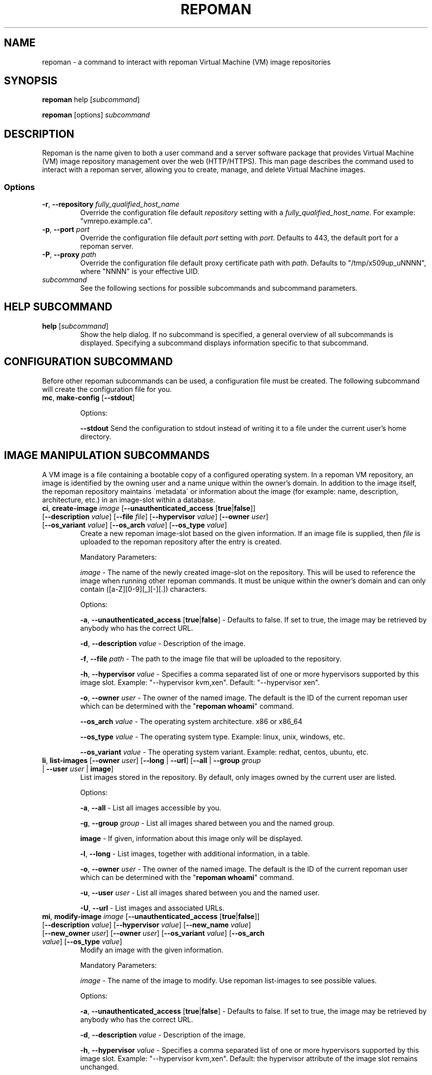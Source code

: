 \# BEGIN MACRO SECTION
\#
\#
\######## IMAGE METADATA ###########
.de image_access
\fB-a\fP, \fB--unauthenticated_access\fP [\fBtrue\fP|\fBfalse\fP]
-\ Defaults to false. If set to true, the image may be retrieved by anybody who has the correct URL.
..
.de image_description
\fB-d\fP, \fB--description\fP \fIvalue\fP
-\ Description of the image.
..
.de image_file
\fB-f\fP, \fB--file\fP \fIpath\fP
\- 
..
.de image_hypervisor
\fB-h\fP, \fB--hypervisor\fP \fIvalue\fP
\- Specifies a comma separated list of one or more hypervisors supported by this image slot.
Example: "--hypervisor kvm,xen".
..
.de image_hypervisor_pi
\fB-h\fP, \fB--hypervisor\fP \fIvalue\fP
\- Specifies the single hypervisor that the upload image is configured to run under.
The specifaction must match one of the specifications for the image slot.
For single hypervisor image slots, this parameter is optional.
For muti-hypervisor image slots, this parameter is mandatory.
Example: "--hypervisor kvm".
..
.de image_new_name
\fB-n\fP, \fB--new_name\fP \fIvalue\fP
\- The new name of the image-slot on the repository. This will be used to reference the image when running
other repoman commands. It must be unique to the owner's domain and can only contain ([a-Z][0-9][_][-][.]) characters.
..
.de image_new_owner
\fB-N\fP, \fB--new_owner\fP \fIuser\fP
\- The user name of the new owner of the image.
The specified user name must be a registered repoman user; use the \fBrepoman list-users\fP to display possible valid values.
..
.de image_owner
\fB-o\fP, \fB--owner\fP \fIuser\fP
\- The owner of the named image. The default is the ID of the current repoman user which can be determined with the "\fBrepoman whoami\fP" command. 
..
.de image_os_arch
\fB--os_arch\fP \fIvalue\fP
-\ The operating system architecture. x86 or x86_64
..
.de image_os_type
\fB--os_type\fP \fIvalue\fP
-\ The operating system type. Example: linux, unix, windows, etc.
..
.de image_os_variant
\fB--os_variant\fP \fIvalue\fP
-\ The operating system variant. Example: redhat, centos, ubuntu, etc.
..
.de image_path
\fB-p\fP, \fB--path\fP \fIpath\fP
\- The destination of the downloaded image.
If omitted, the image is downloaded to a file with the same name as the image into your current working directory.
..
.de image_image
\fIimage\fP
\- 
..

\######## USER METADATA ###########
.de user_client_dn
\fB-c\fP, \fB--client_dn\fP \fIdn\fP \- The Distinguished Name (DN) of the certificate which is owned by the user.
..
.de user_email
\fB-e\fP, \fB--email\fP \fIaddress\fP \- The email address of the user.
..
.de user_full_name
\fB-f\fP, \fB--full_name\fP \fIname\fP \- The full name of the user.
..
.de user_new_name
\fB-n\fP, \fB--new_name\fP \fIuser\fP \- The new unique username for the user.
..
\######## GROUP METADATA #########
.de group_new_name
\fB-n\fP, \fB--new_name\fP \fIvalue\fP
\- The name of the group. It must be unique and can only contain ([a-Z][0-9][_][-]) characters.
..
.de group_permissions
\fB-p\fP, \fB--permissions\fP \fIlist\fP
\- The permissions that the members of the group have (Comma separated list Ex: \fB\'user_delete,image_modify\'\fP). Possible values are: \fBgroup_create, group_delete, group_modify, group_modify_membership, group_modify_permissions, image_create, image_delete, image_delete_group, image_modify, image_modify_group, user_create, user_delete, user_modify, user_modify_self\fP. See GROUP PERMISSIONS section for a description of each permission.
..
.de group_users
\fB-u\fP, \fB--users\fP \fIlist\fP
-\ The users that are members of the group. (Comma separated list) Ex: \'msmith,sjobs\'
..
\#
\#
\#
\# END MACRO SECTION
.TH REPOMAN 1 "27 June 2012"
.SH NAME
repoman \- a command to interact with repoman Virtual Machine (VM) image repositories
.SH SYNOPSIS

\fBrepoman\fP help [\fIsubcommand\fP]

\fBrepoman\fP [options] \fIsubcommand\fP

.SH DESCRIPTION
Repoman is the name given to both a user command and a server software package that provides Virtual Machine (VM) image
repository management over the web (HTTP/HTTPS). This man page describes the command used to interact with a repoman server,
allowing you to create, manage, and delete Virtual Machine images.
.SS Options
.TP
\fB-r\fP, \fB--repository\fP \fIfully_qualified_host_name\fP
Override the configuration file default \fIrepository\fP setting with a \fIfully_qualified_host_name\fP.
For example: "vmrepo.example.ca".
.TP
\fB-p\fP, \fB--port\fP \fIport\fP
Override the configuration file default \fIport\fP setting with \fIport\fP.
Defaults to 443, the default port for a repoman server.
.TP
\fB-P\fP, \fB--proxy\fP \fIpath\fP
Override the configuration file default proxy certificate path with \fIpath\fP.
Defaults to "/tmp/x509up_uNNNN", where "NNNN" is your effective UID.
.TP
\fIsubcommand\fP
See the following sections for possible subcommands and subcommand parameters.

.SH HELP SUBCOMMAND
.TP
\fBhelp\fP [\fIsubcommand\fP]
\#-----------------------------------------------------------------------------------------------------
Show the help dialog. If no subcommand is specified, a general overview of all subcommands is displayed.  Specifying a subcommand displays information specific to that subcommand.

.SH CONFIGURATION SUBCOMMAND
Before other repoman subcommands can be used, a configuration file must be created. The following subcommand will create the
configuration file for you.
.TP
\fBmc\fP, \fBmake-config\fP [\fB--stdout\fP]
\#-----------------------------------------------------------------------------------------------------

Options:

\fB--stdout\fP
Send the configuration to stdout instead of writing it to a file under the current user's home directory.

.SH IMAGE MANIPULATION SUBCOMMANDS
A VM image is a file containing a bootable copy of a configured operating system.
In a repoman VM repository, an image is identified by the owning user and a name unique within the owner's domain.
In addition to the image itself, the repoman repository maintains \'metadata\' or information about the image (for example: name, description, architecture, etc.) in an image-slot within a database.

.TP
\fBci\fP, \fBcreate-image\fP \fIimage\fP [\fB--unauthenticated_access\fP [\fBtrue\fP|\fBfalse\fP]] [\fB--description\fP \fIvalue\fP] [\fB--file\fP \fIfile\fP] [\fB--hypervisor\fP \fIvalue\fP] [\fB--owner\fP \fIuser\fP] [\fB--os_variant\fP \fIvalue\fP] [\fB--os_arch\fP \fIvalue\fP] [\fB--os_type\fP \fIvalue\fP]
\#-----------------------------------------------------------------------------------------------------
Create a new repoman image-slot based on the given information.
If an image file is supplied, then \fIfile\fP is uploaded to the repoman repository after the entry is created.

Mandatory Parameters:

.image_image
The name of the newly created image-slot on the repository.
This will be used to reference the image when running other repoman commands.
It must be unique within the owner's domain and can only contain ([a-Z][0-9][_][-][.]) characters.

Options:

.image_access

.image_description

.image_file
The path to the image file that will be uploaded to the repository.

.image_hypervisor
Default: "--hypervisor xen". 

.image_owner

.image_os_arch

.image_os_type

.image_os_variant

.TP
\fBli\fP, \fBlist-images\fP [\fB--owner\fP \fIuser\fP] [\fB--long\fP | \fB--url\fP] [\fB--all\fP | \fB--group\fP \fIgroup\fP | \fB--user\fP \fIuser\fP | \fBimage\fP]  
\#-----------------------------------------------------------------------------------------------------
List images stored in the repository. By default, only images owned by the current user are listed.

Options:

\fB-a\fP, \fB--all\fP \- List all images accessible by you.

\fB-g\fP, \fB--group\fP \fIgroup\fP \- List all images shared between you and the named group.

\fBimage\fP \- If given, information about this image only will be displayed.

\fB-l\fP, \fB--long\fP \- List images, together with additional information, in a table.

.image_owner

\fB-u\fP, \fB--user\fP \fIuser\fP \- List all images shared between you and the named user.

\fB-U\fP, \fB--url\fP \- List images and associated URLs.

.TP
\fBmi\fP, \fBmodify-image\fP \fIimage\fP [\fB--unauthenticated_access\fP [\fBtrue\fP|\fBfalse\fP]] [\fB--description\fP \fIvalue\fP] [\fB--hypervisor\fP \fIvalue\fP] [\fB--new_name\fP \fIvalue\fP] [\fB--new_owner\fP \fIuser\fP] [\fB--owner\fP \fIuser\fP] [\fB--os_variant\fP \fIvalue\fP] [\fB--os_arch\fP \fIvalue\fP] [\fB--os_type\fP \fIvalue\fP]
\#-----------------------------------------------------------------------------------------------------
Modify an image with the given information.

Mandatory Parameters:

.image_image
The name of the image to modify. Use repoman list-images to see possible values.

Options:

.image_access

.image_description

.image_hypervisor
Default: the hypervisor attribute of the image slot remains unchanged.

.image_new_name

.image_new_owner

.image_owner

.image_os_arch

.image_os_type

.image_os_variant

Example:

\fBrepoman modify-image myImage --new_name myNewImage --description \'This is an example of a rename image\'\fP
    - renames myImage to myNewImage and updates the description 

.TP
\fBpi\fP, \fBput-image\fP \fIfile\fP \fIimage\fP [--force] [\fB--hypervisor\fP hypervisor] [\fB--owner\fP \fIuser\fP]
\#-----------------------------------------------------------------------------------------------------
Upload an image file from local disk space to the repoman repository and associate it with an existing image-slot.

Mandatory Parameters:

\fIfile\fP \- The local image file to upload to the repository.

.image_image
The name of the image slot to be used. Use \fBrepoman list-images\fP to see possible values. 

Options:

\fB--force\fP \- Overwrite destination image (if present) without confirmation.

.image_hypervisor_pi

.image_owner

.TP
\fBri\fP, \fBremove-image\fP \fIimage\fP [\fB--force\fP] [\fB--owner\fP \fIuser\fP]
\#-----------------------------------------------------------------------------------------------------
Delete the specified image from the repository.

Mandatory Parameters:

.image_image
The name of the image to be deleted.

Options:

\fB--force\fP \- Delete image without confirmation.

.image_owner

.TP
\fBsi\fP, \fBsave-image\fP \fIimage\fP [\fB--unauthenticated_access\fP [\fBtrue\fP|\fBfalse\fP]] [\fB--clean\fP] [\fB--description\fP \fIvalue\fP] [\fB--force\fP] [\fB--gzip\fP] [\fB--owner\fP \fIuser\fP] [\fB--os_variant\fP \fIvalue\fP] [\fB--os_arch\fP \fIvalue\fP] [\fB--os_type\fP \fIvalue\fP] [\fB--resize\fP \fISIZE\fP] [\fB--verbose\fP]
\#-----------------------------------------------------------------------------------------------------
Takes a snapshot of your running system's filesystem (except paths listed under \fIsystem-excludes\fP and \fI user-excludes\fP in repoman configuration file).
If \fIname\fP is not in your user's domain, an image-slot entry is created with the supplied metadata information.
If \fIname\fP does exist, the image-slot is updated with any given metadata.
Finally, the snapshot is uploaded to the image-slot on the repoman repository.

Mandatory Parameters:

.image_image
The name of the newly created or existing image-slot on the repository.
This will be used to reference the image when running other repoman commands.
It can only contain ([a-Z][0-9][_][-][.]) characters.

Options:

.image_access

\fB--clean\fP \- Remove any existing local snapshots before creating a new one.

.image_description

\fB--force\fP \- Force uploading even if it overwrites an existing image.

\fB--gzip\fP \- Upload the image compressed with gzip.

.image_owner

.image_os_arch

.image_os_type

.image_os_variant

\fB--resize\fP \fISIZE\fP \- Create an image with a size of \fISIZE\fP MB.
The size selected must be big enough to contain the entire filesystem image.
If the size specified is not big enough, repoman will issue an error mesage and exit.

\fB--verbose\fP \- Display verbose output during snapshot.

.TP
\fBsig\fP, \fBshare-image-with-groups\fP \fIimage\fP \fIgroups\fP  [\fB--owner\fP \fIuser\fP]
\#-----------------------------------------------------------------------------------------------------
Share an image with one or more groups.

Mandatory Parameters:

\fIimage\fP \- The image to share. Use \fBrepoman list-images\fP to see possible values.

\fIgroups\fP \- Comma separated list of the groups to share the image with. Use "repoman list-groups" to see possible values.

Options:

.image_owner

.TP
\fBsiu\fP, \fBshare-image-with-users\fP \fIimage\fP \fIusers\fP [\fB--owner\fP \fIuser\fP]
\#-----------------------------------------------------------------------------------------------------
Share an image with one or more users.

Mandatory Parameters:

\fIimage\fP \- The image to share. Use \fBrepoman list-images\fP to see possible values.

\fIusers\fP \- Comma separated list of the users to share the image with. Use \fBrepoman list-users\fP to see possible values.

Options:

.image_owner

.TP
\fBuig\fP, \fBunshare-image-with-groups\fP \fIimage\fP \fIgroups\fP [\fB--owner\fP \fIuser\fP]
\#-----------------------------------------------------------------------------------------------------
Unshare an image with one or more groups.

Mandatory Parameters:

\fIimage\fP \- The image to unshare. Use \fBrepoman list-images\fP to see possible values.

\fIgroups\fP \- Comma separated list of the groups to unshare the image with. Use \fBrepoman describe-image\fP to see possible values.

Options:

.image_owner

.TP
\fBuiu\fP, \fBunshare-image-with-users\fP \fIimage\fP \fIusers\fP [\fB--owner\fP \fIuser\fP]
\#-----------------------------------------------------------------------------------------------------
Unshare an image with one or more users.

Mandatory Parameters:

\fIimage\fP \- The image to unshare. Use \fBrepoman list-images\fP to see possible values.

\fIusers\fP \- Comma separated list of the users to unshare the image with. Use \fBrepoman describe-image\fP to see possible values.

Options:

.image_owner

.SH USER MANIPULATION SUBCOMMANDS
Each user of a repoman image repository must be registered.
The repoman user ID is associated with a user's x509 credentials and is used to uniquely identify images within the repository.

.TP
\fBcu\fP, \fBcreate-user\fP \fIuser\fP \fIclient_dn\fP [\fB--email\fP \fIaddress\fP] [\fB--full_name\fP \fIname\fP]
\#-----------------------------------------------------------------------------------------------------
Create a new repoman user based on given information.

Mandatory Parameters:

\fIuser\fP \- The name of the newly created user. Must be unique and only contain characters ([a-Z][0-9][_][-]).

\fIclient_dn\fP \- The Distinguished Name (DN, looks like: \fB\'/C=CA/O=Grid/OU=dept.org.ca/CN=John Doe\'\fP) of the certificate owned by the user and issued by a certificate authority, for example GridCanada.ca.

Options:

.user_email

.user_full_name

.TP
\fBlu\fP, \fBlist-users\fP [\fB--group\fP \fIgroup\fP] [\fB--long\fP] [\fBuser\fP]
\#-----------------------------------------------------------------------------------------------------
List repoman users.

Options:

\fB-g\fP, \fB--group\fP \fIgroup\fP \- Only display users that belong to the group \fIgroup\fP

\fB-l\fP, \fB--long\fP \- Display a table with extra information.

\fBuser\fP \- If given, information about this user only will be displayed.

.TP
\fBmu\fP, \fBmodify-user\fP \fIuser\fP [\fB--client_dn\fP \fIdn\fP] [\fB--email\fP \fIaddress\fP] [\fB--full_name\fP \fIname\fP] [\fB--new_name\fP \fIname\fP]
\#-----------------------------------------------------------------------------------------------------
Modify a repoman user with the given metadata information.

Mandatory Parameters:

\fIuser\fP - The name of the user to be modified. See \fBrepoman list-users\fP to see possible values.

Options:

.user_client_dn

.user_email

.user_full_name

.user_new_name

Example:

\fBrepoman modify-user jdoe --new_name johndoe --email johndoe@uvic.ca\fP
    - renames a repoman user and updates their email address.

.TP
\fBru\fP, \fBremove-user\fP \fIuser\fP [\fB--force\fP]
\#-----------------------------------------------------------------------------------------------------
Remove a repoman user. \fBNote:\fP All images owned by \fIuser\fP will be deleted.

Mandatory Parameters:

\fIuser\fP \- The user to delete. Use \fBrepoman list-users\fP to see possible values.

Options:

\fB-f\fP, \fB--force\fP \- Delete user without confirmation.

.SH GROUP MANIPULATION SUBCOMMANDS
Repoman facilitates the concept of user groups for the purpose of sharing images. The following section details
subcommands to create, maintain, and destroy user groups.

.TP
\fBapg\fP, \fBadd-permissions-to-group\fP \fIgroup\fP \fIpermissions\fP
\#-----------------------------------------------------------------------------------------------------
Add specified permissions to a group.

Mandatory Parameters:

\fIgroup\fP \- The group that you are adding permissions to. Use \fBrepoman list-groups\fP to see possible values.

\fIpermissions\fP -\ Comma separated list of permissions to add to the group. Possible values are: \fBgroup_create, group_delete, group_modify, group_modify_membership, group_modify_permissions, image_create, image_delete, image_delete_group, image_modify, image_modify_group, user_create, user_delete, user_modify, user_modify_self\fP. See GROUP PERMISSIONS section for a description of each permission.

.TP
\fBaug\fP, \fBadd-users-to-group\fP \fIgroup\fP \fIuser\fP [\fIuser\fP ...]
\#-----------------------------------------------------------------------------------------------------
Add specified users to a group.

Mandatory Parameters:

\fIgroup\fP \- The group to add the specified user(s) to.

\fIuser\fP \- The user(s) to add to the group.

.TP
\fBcg\fP, \fBcreate-group\fP \fIgroup\fP [\fB--permissions\fP \fIlist\fP] [\fB--users\fP \fIlist\fP]
\#-----------------------------------------------------------------------------------------------------
Create a new group based on given information.

Mandatory Parameters:

\fIgroup\fP \- The name of the newly created group. It must be unique and can only contain ([a-Z][0-9][_][-]) characters.

Options:

.group_permissions

.group_users

.TP
\fBlg\fP, \fBlist-groups\fP [\fB--long\fP] [\fB--all\fP | \fB--user\fP \fIuser\fP | \fBgroup\fP]
\#-----------------------------------------------------------------------------------------------------
List user groups on the repoman repository.  By default, this command will only list groups that you belong to.

Options:

\fB-a\fP, \fB--all\fP \- Display all groups.

\fBgroup\fP \- If given, information about this group only will be displayed.

\fB-l\fP, \fB--long\fP \- Display extra information in a table.

\fB-u\fP, \fB--user\fP \fIuser\fP \- Display group membership for the user \fIuser\fP.

.TP
\fBmg\fP, \fBmodify-group\fP \fIgroup\fP [\fB--new_name\fP \fIvalue\fP] [\fB--permissions\fP \fIlist\fP] [\fB--users\fP \fIlist\fP]
\#-----------------------------------------------------------------------------------------------------
Modify a group with the given information.

Mandatory Parameters:

\fIgroup\fP - The group you want to modify. Use \fBrepoman list-groups\fP to see possible values.

Options:

.group_new_name

.group_permissions

.group_users

Example:

\fBrepoman modify-group mygroup --new_name mynewgroup --permissions \'user_modify_self,image_create\'\fP
    - renames a repoman group and sets some basic permissions

.TP
\fBrg\fP, \fBremove-group\fP \fIgroup\fP [\fB--force\fP]
\#-----------------------------------------------------------------------------------------------------
Remove a group from the repoman repository.

Mandatory Parameters:

\fIgroup\fP \- The group to delete.

Options:

\fB-f\fP, \fB--force\fP \- Delete group without confirmation.

.TP
\fBrpg\fP, \fBremove-permissions-from-group\fP \fIgroup\fP \fIpermissions\fP
\#-----------------------------------------------------------------------------------------------------
Remove specified permission(s) from a group.

Mandatory Parameters:

\fIgroup\fP \- The group that you are removing permissions from. Use \fBrepoman list-groups\fP to see possible values.

\fIpermissions\fP -\ Comma separated list of the permissions to remove from the group. Use the \fBrepoman describe-group\fP command to see possible values for a particular group.

.TP
\fBrug\fP, \fBremove-users-from-group\fP \fIgroup\fP \fIuser\fP [\fIuser\fP ...]
\#-----------------------------------------------------------------------------------------------------
Remove specified users from a group.

Mandatory Parameters:

\fIgroup\fP \- The group to remove the specified user(s) from.

\fIuser\fP \- The user(s) to remove from the group.

.SH MISCELLANEOUS SUBCOMMANDS
.TP
\fBabout\fP
\#-----------------------------------------------------------------------------------------------------
Display the repoman client version and configuration information.

.TP
\fBversion\fP
\#-----------------------------------------------------------------------------------------------------
Display the repoman client version information.

.TP
\fBwhoami\fP
\#-----------------------------------------------------------------------------------------------------
Display information about the current user (ie, you)

.SH GROUP PERMISSIONS  \fBNOTE: Andre C to verify\fP
.TP
\fBgroup_create\fP
The ability to create new groups.
.TP
\fBgroup_delete\fP
The ability to delete groups.
.TP
\fBgroup_modify\fP
The ability to modify any\fB???\fP of the group's attributes.
.TP
\fBgroup_modify_membership\fP
The ability to modify a group's user list.
.TP
\fBgroup_modify_permissions\fP
The ability to modify a group's permissions list.
.TP
\fBimage_create\fP
The ability to create images.
.TP
\fBimage delete.\fP
The ability to delete images owned by you.
.TP
\fBimage_delete_group\fP
The ability to delete images that belong to any member of your group.
.TP
\fBimage_modify\fP
The ability to modify images owned by you.
.TP
\fBimage_modify_group\fP
The ability to modify images that belong to any member of your group.
.TP
\fBuser_create\fP
The ability to create new users.
.TP
\fBuser_delete\fP
The ability to delete users.
.TP
\fBuser_modify\fP
The ability to modify any\fB???\fP of a user's attributes.
.TP
\fBuser_modify_self\fP
The ability to modify your own attributes.

.SH DUAL-HYPERVISOR SUPPORT
The repoman client and server contain logic to manage specially crafted VM images capable of running para-virtualized (pvm) under the Xen hypervisor and hardware virtualized (hvm) under the KVM hypervisor.   
Such an image is said to be a "dual-hypervisor" image.
This section discribes the requiements of a dual-hypervisor image and any special considerations associated with its use and management.

A dual-hypervisor image is a single file and must have the following attributes:

\(bu Contains a Master Boot Record (MBR).

\(bu Contains the GRUB boot loader images.

\(bu Contains a single bootable linux partition.

\(bu The linux partition must be formatted with a filesystem supported by the GRUB boot loader and given a valid f
ilesystem label. Partitions can be labelled with either the "mkfs" or "tune2fs" commands.

\(bu All booting and mounting of patitions must be via filesystem labels and not device names.
For example, if you have a bootable partition "/dev/hda1" labelled "/" and a blankspace partition "/dev/hdb" label
led "blankspace", then the following would be appropriate "/boot/grub/grub.conf" entries:
.sp
.na
        title Scientific Linux SL (2.6.18-308.8.2.el5)
            root (hd0,0)
            kernel /boot/vmlinuz-2.6.18-308.8.2.el5 ro root=LABEL=/
            initrd /boot/initrd-2.6.18-308.8.2.el5.img
.ad
.sp
and
.sp
.na
            LABEL=/             /            ext3   defaults   1 1
            LABEL=blankspace    /scratch     ext2   defaults   1 0
.ad
.sp
would be appropriate "/etc/fstab" entries

\(bu The linux partition must contain the /boot, /boot/grub, /lib/modules directories, and any required swap files.

\(bu The /boot directory must contain all kernel images that may be booted either under KVM or under Xen.

\(bu The /lib/modules directory will contain a subdirectory for each bootable kernel which in turn must contain all kernel modules required by the associated kernel.

\(bu The /boot/grub directory must contain the following GRUB configuration files:

.in +3

\(bu A GRUB configuration file named "grub.conf-kvm" accessible by the GRUB boot loader and capable of booting a Linux kernel in a hardware virtualized machine running under the KVM hypervisor.

\(bu A GRUB configuration file named "grub.conf-xen" accessible by the GRUB boot loader and capable of booting a Linux kernel in a para-virtualized machine running under the Xen hypervisor.

\(bu The standard grub configuration file, grub.conf, should be a copy of one of the special purpose grub configuration files.

.in

The "save-image" function of the repoman client recognizes the structure of the running dual-hypervisor VM by the partition layout and by the presence of multiple hypervisor specific grub configaurations.
Having generated a faithful image of the environment, the repoman client will configure and upload multiple copies to the repoman server, one for each hypervisor environment.
For its part, the server maintains multiple copies of a dual-hypervisor image, each configured for its respective environment, serving the appropriate image upon request.

.SH FILES
.TP
~/.repoman/repoman.conf
This is a per-user configuration file. It can be created and maintained manually with your favorite text editor, or
via use of the \fBmake-config\fP subcommand.

.SH AUTHORS
Andre Charbonneau, Kyle Fransham, Andrey Polyakov, Colin Leavett-Brown, Drew Harris, Ian Gable, Matt Vliet, Patrick Armstrong, Tubego Phamphang

.SH BUGS
If you have any issues or ideas for improving Repoman, please use the github issue tracker to allow others to follow along with problems and ideas. The issue tracker can be found at: 

https://github.com/hep-gc/repoman/issues
